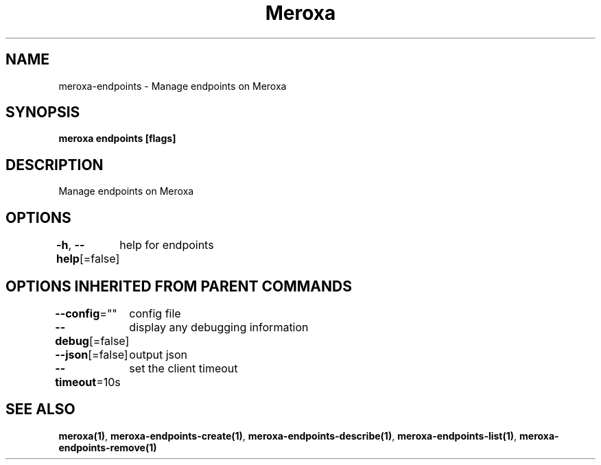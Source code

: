 .nh
.TH "Meroxa" "1" "Aug 2021" "Meroxa CLI " "Meroxa Manual"

.SH NAME
.PP
meroxa\-endpoints \- Manage endpoints on Meroxa


.SH SYNOPSIS
.PP
\fBmeroxa endpoints [flags]\fP


.SH DESCRIPTION
.PP
Manage endpoints on Meroxa


.SH OPTIONS
.PP
\fB\-h\fP, \fB\-\-help\fP[=false]
	help for endpoints


.SH OPTIONS INHERITED FROM PARENT COMMANDS
.PP
\fB\-\-config\fP=""
	config file

.PP
\fB\-\-debug\fP[=false]
	display any debugging information

.PP
\fB\-\-json\fP[=false]
	output json

.PP
\fB\-\-timeout\fP=10s
	set the client timeout


.SH SEE ALSO
.PP
\fBmeroxa(1)\fP, \fBmeroxa\-endpoints\-create(1)\fP, \fBmeroxa\-endpoints\-describe(1)\fP, \fBmeroxa\-endpoints\-list(1)\fP, \fBmeroxa\-endpoints\-remove(1)\fP
